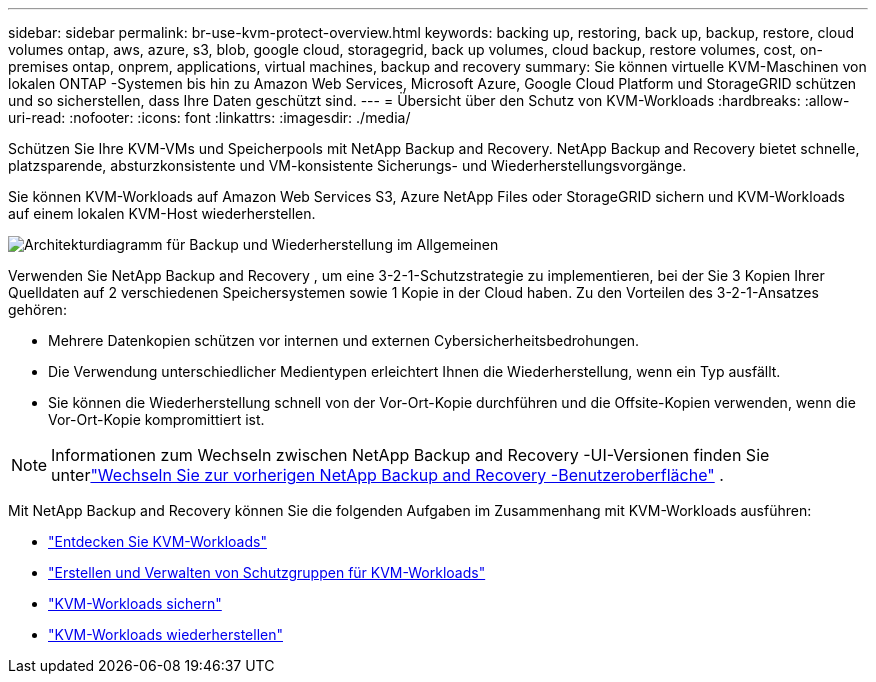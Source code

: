 ---
sidebar: sidebar 
permalink: br-use-kvm-protect-overview.html 
keywords: backing up, restoring, back up, backup, restore, cloud volumes ontap, aws, azure, s3, blob, google cloud, storagegrid, back up volumes, cloud backup, restore volumes, cost, on-premises ontap, onprem, applications, virtual machines, backup and recovery 
summary: Sie können virtuelle KVM-Maschinen von lokalen ONTAP -Systemen bis hin zu Amazon Web Services, Microsoft Azure, Google Cloud Platform und StorageGRID schützen und so sicherstellen, dass Ihre Daten geschützt sind. 
---
= Übersicht über den Schutz von KVM-Workloads
:hardbreaks:
:allow-uri-read: 
:nofooter: 
:icons: font
:linkattrs: 
:imagesdir: ./media/


[role="lead"]
Schützen Sie Ihre KVM-VMs und Speicherpools mit NetApp Backup and Recovery.  NetApp Backup and Recovery bietet schnelle, platzsparende, absturzkonsistente und VM-konsistente Sicherungs- und Wiederherstellungsvorgänge.

Sie können KVM-Workloads auf Amazon Web Services S3, Azure NetApp Files oder StorageGRID sichern und KVM-Workloads auf einem lokalen KVM-Host wiederherstellen.

image:../media/diagram-backup-recovery-general.png["Architekturdiagramm für Backup und Wiederherstellung im Allgemeinen"]

Verwenden Sie NetApp Backup and Recovery , um eine 3-2-1-Schutzstrategie zu implementieren, bei der Sie 3 Kopien Ihrer Quelldaten auf 2 verschiedenen Speichersystemen sowie 1 Kopie in der Cloud haben. Zu den Vorteilen des 3-2-1-Ansatzes gehören:

* Mehrere Datenkopien schützen vor internen und externen Cybersicherheitsbedrohungen.
* Die Verwendung unterschiedlicher Medientypen erleichtert Ihnen die Wiederherstellung, wenn ein Typ ausfällt.
* Sie können die Wiederherstellung schnell von der Vor-Ort-Kopie durchführen und die Offsite-Kopien verwenden, wenn die Vor-Ort-Kopie kompromittiert ist.



NOTE: Informationen zum Wechseln zwischen NetApp Backup and Recovery -UI-Versionen finden Sie unterlink:br-start-switch-ui.html["Wechseln Sie zur vorherigen NetApp Backup and Recovery -Benutzeroberfläche"] .

Mit NetApp Backup and Recovery können Sie die folgenden Aufgaben im Zusammenhang mit KVM-Workloads ausführen:

* link:br-start-discover-kvm.html["Entdecken Sie KVM-Workloads"]
* link:br-use-kvm-protection-groups.html["Erstellen und Verwalten von Schutzgruppen für KVM-Workloads"]
* link:br-use-kvm-backup.html["KVM-Workloads sichern"]
* link:br-use-kvm-restore.html["KVM-Workloads wiederherstellen"]

